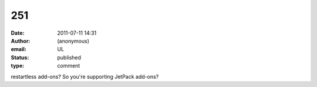 251
###
:date: 2011-07-11 14:31
:author: (anonymous)
:email: UL
:status: published
:type: comment

restartless add-ons? So you're supporting JetPack add-ons?
